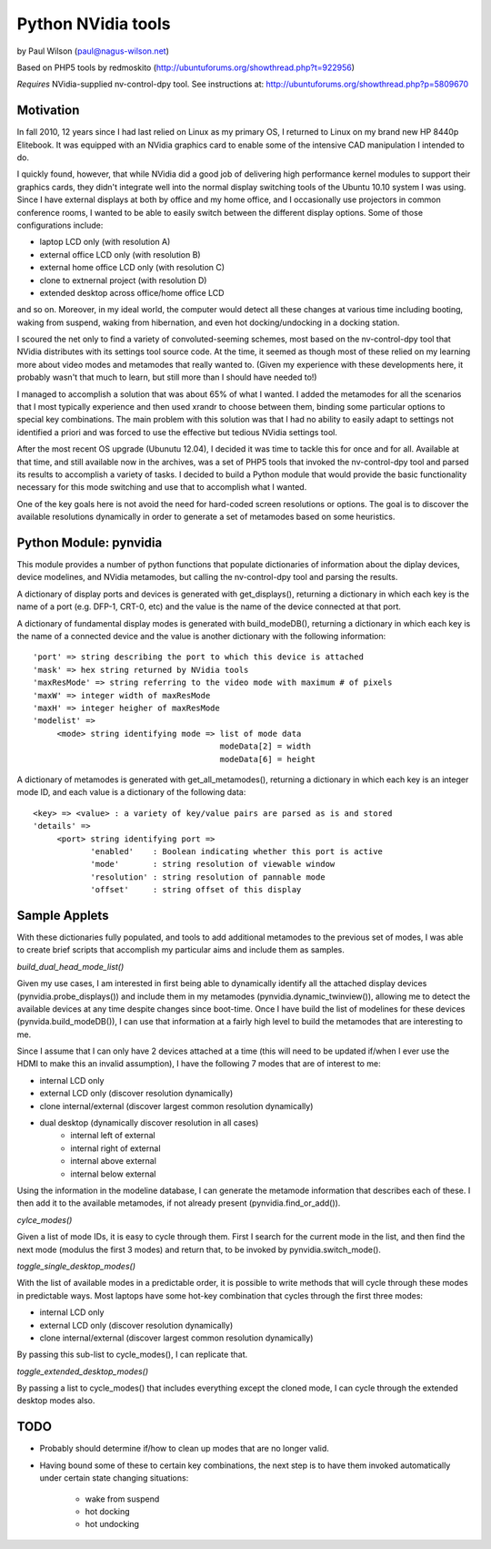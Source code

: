 ===================
Python NVidia tools
===================

by Paul Wilson (paul@nagus-wilson.net)

Based on PHP5 tools by redmoskito (http://ubuntuforums.org/showthread.php?t=922956)

*Requires* NVidia-supplied nv-control-dpy tool.  See instructions at:
http://ubuntuforums.org/showthread.php?p=5809670

Motivation
----------

In fall 2010, 12 years since I had last relied on Linux as my primary
OS, I returned to Linux on my brand new HP 8440p Elitebook.  It was
equipped with an NVidia graphics card to enable some of the intensive
CAD manipulation I intended to do.

I quickly found, however, that while NVidia did a good job of
delivering high performance kernel modules to support their graphics
cards, they didn't integrate well into the normal display switching
tools of the Ubuntu 10.10 system I was using.  Since I have external
displays at both by office and my home office, and I occasionally use
projectors in common conference rooms, I wanted to be able to easily
switch between the different display options.  Some of those
configurations include:

- laptop LCD only (with resolution A)
- external office LCD only (with resolution B)
- external home office LCD only (with resolution C)
- clone to extnernal project (with resolution D)
- extended desktop across office/home office LCD

and so on. Moreover, in my ideal world, the computer would detect all
these changes at various time including booting, waking from suspend,
waking from hibernation, and even hot docking/undocking in a docking
station.

I scoured the net only to find a variety of convoluted-seeming
schemes, most based on the nv-control-dpy tool that NVidia distributes
with its settings tool source code.  At the time, it seemed as though
most of these relied on my learning more about video modes and
metamodes that really wanted to.  (Given my experience with these
developments here, it probably wasn't that much to learn, but still
more than I should have needed to!)

I managed to accomplish a solution that was about 65% of what I
wanted.  I added the metamodes for all the scenarios that I most
typically experience and then used xrandr to choose between them,
binding some particular options to special key combinations.  The main
problem with this solution was that I had no ability to easily adapt
to settings not identified a priori and was forced to use the
effective but tedious NVidia settings tool.

After the most recent OS upgrade (Ubunutu 12.04), I decided it was
time to tackle this for once and for all.  Available at that time, and
still available now in the archives, was a set of PHP5 tools that
invoked the nv-control-dpy tool and parsed its results to accomplish a
variety of tasks.  I decided to build a Python module that would
provide the basic functionality necessary for this mode switching and
use that to accomplish what I wanted.

One of the key goals here is not avoid the need for hard-coded screen
resolutions or options.  The goal is to discover the available
resolutions dynamically in order to generate a set of metamodes based
on some heuristics.


Python Module: pynvidia 
------------------------

This module provides a number of python functions that populate
dictionaries of information about the diplay devices, device
modelines, and NVidia metamodes, but calling the nv-control-dpy tool
and parsing the results.

A dictionary of display ports and devices is generated with
get_displays(), returning a dictionary in which each key is the name
of a port (e.g. DFP-1, CRT-0, etc) and the value is the name of the
device connected at that port.

A dictionary of fundamental display modes is generated with
build_modeDB(), returning a dictionary in which each key is the name
of a connected device and the value is another dictionary with the
following information:

::

   'port' => string describing the port to which this device is attached
   'mask' => hex string returned by NVidia tools
   'maxResMode' => string referring to the video mode with maximum # of pixels
   'maxW' => integer width of maxResMode
   'maxH' => integer heigher of maxResMode
   'modelist' =>
        <mode> string identifying mode => list of mode data
                                          modeData[2] = width
					  modeData[6] = height

A dictionary of metamodes is generated with get_all_metamodes(),
returning a dictionary in which each key is an integer mode ID, and
each value is a dictionary of the following data:

::

    <key> => <value> : a variety of key/value pairs are parsed as is and stored
    'details' =>
         <port> string identifying port =>
                'enabled'    : Boolean indicating whether this port is active
                'mode'       : string resolution of viewable window
		'resolution' : string resolution of pannable mode
		'offset'     : string offset of this display


Sample Applets
--------------

With these dictionaries fully populated, and tools to add additional
metamodes to the previous set of modes, I was able to create brief
scripts that accomplish my particular aims and include them as
samples.

*build_dual_head_mode_list()*

Given my use cases, I am interested in first being able to dynamically
identify all the attached display devices (pynvidia.probe_displays())
and include them in my metamodes (pynvidia.dynamic_twinview()),
allowing me to detect the available devices at any time despite
changes since boot-time.  Once I have build the list of modelines for
these devices (pynvida.build_modeDB()), I can use that information at
a fairly high level to build the metamodes that are interesting to me.

Since I assume that I can only have 2 devices attached at a time (this
will need to be updated if/when I ever use the HDMI to make this an
invalid assumption), I have the following 7 modes that are of interest to me:

- internal LCD only
- external LCD only (discover resolution dynamically)
- clone internal/external (discover largest common resolution dynamically)
- dual desktop (dynamically discover resolution in all cases)
   - internal left of external
   - internal right of external
   - internal above external
   - internal below external

Using the information in the modeline database, I can generate the
metamode information that describes each of these.  I then add it to
the available metamodes, if not already present (pynvidia.find_or_add()).

*cylce_modes()*

Given a list of mode IDs, it is easy to cycle through them.  First I
search for the current mode in the list, and then find the next mode
(modulus the first 3 modes) and return that, to be invoked by
pynvidia.switch_mode().

*toggle_single_desktop_modes()*

With the list of available modes in a predictable order, it is
possible to write methods that will cycle through these modes in
predictable ways.  Most laptops have some hot-key combination that
cycles through the first three modes:

- internal LCD only
- external LCD only (discover resolution dynamically)
- clone internal/external (discover largest common resolution dynamically)

By passing this sub-list to cycle_modes(), I can replicate that.

*toggle_extended_desktop_modes()*

By passing a list to cycle_modes() that includes everything except the
cloned mode, I can cycle through the extended desktop modes also.

TODO
----

- Probably should determine if/how to clean up modes that are no longer valid.

- Having bound some of these to certain key combinations, the next step is to have them invoked automatically under certain state changing situations:

   - wake from suspend
   - hot docking
   - hot undocking

